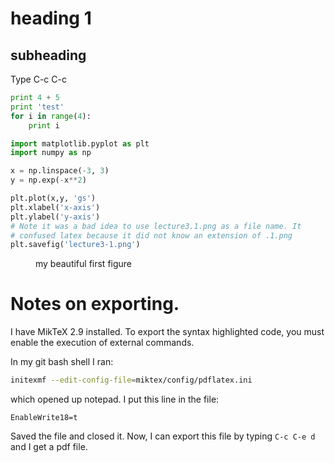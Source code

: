 * heading 1

** subheading

Type C-c C-c
#+begin_src python
print 4 + 5
print 'test'
for i in range(4):
    print i
#+end_src

#+results:
: 9
: test
: 0
: 1
: 2
: 3

#+begin_src python
import matplotlib.pyplot as plt
import numpy as np

x = np.linspace(-3, 3)
y = np.exp(-x**2)

plt.plot(x,y, 'gs')
plt.xlabel('x-axis')
plt.ylabel('y-axis')
# Note it was a bad idea to use lecture3.1.png as a file name. It
# confused latex because it did not know an extension of .1.png
plt.savefig('lecture3-1.png')
#+end_src

#+results:

#+caption: my beautiful first figure
[[./lecture3-1.png]]

* Notes on exporting.
I have MikTeX 2.9 installed. To export the syntax highlighted code, you must enable the execution of external commands.

In my git bash shell I ran:

#+begin_src sh
initexmf --edit-config-file=miktex/config/pdflatex.ini
#+end_src

which opened up notepad. I put this line in the file:
#+begin_example
EnableWrite18=t
#+end_example

Saved the file and closed it. Now, I can export this file by typing =C-c C-e d= and I get a pdf file.
